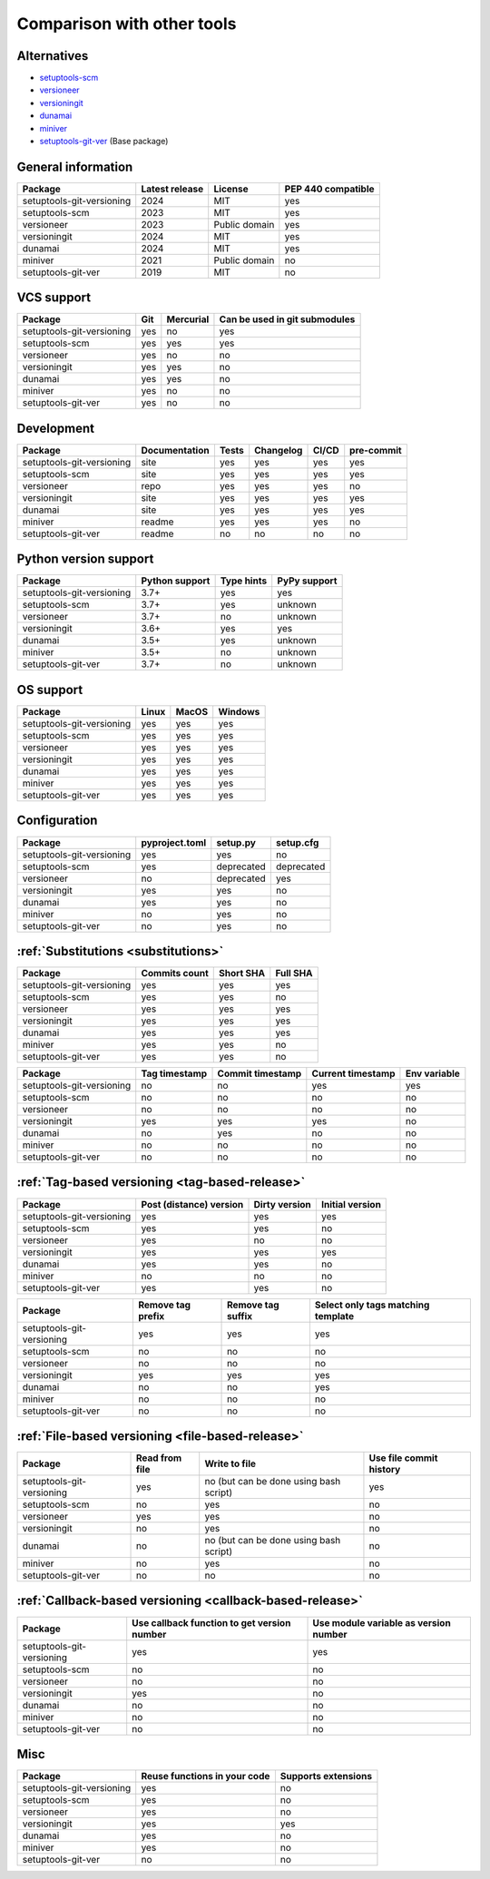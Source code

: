 Comparison with other tools
===========================

Alternatives
------------
- `setuptools-scm <https://github.com/pypa/setuptools_scm>`_
- `versioneer <https://github.com/python-versioneer/python-versioneer>`_
- `versioningit <https://github.com/jwodder/versioningit>`_
- `dunamai <https://github.com/mtkennerly/dunamai>`_
- `miniver <https://github.com/jbweston/miniver>`_
- `setuptools-git-ver <https://github.com/camas/setuptools-git-ver>`_ (Base package)

General information
-------------------

+---------------------------+-----------------+----------------+--------------------+
| Package                   | Latest release  | License        | PEP 440 compatible |
+===========================+=================+================+====================+
| setuptools-git-versioning |            2024 | MIT            |        yes         |
+---------------------------+-----------------+----------------+--------------------+
| setuptools-scm            |            2023 | MIT            |        yes         |
+---------------------------+-----------------+----------------+--------------------+
| versioneer                |            2023 | Public domain  |        yes         |
+---------------------------+-----------------+----------------+--------------------+
| versioningit              |            2024 | MIT            |        yes         |
+---------------------------+-----------------+----------------+--------------------+
| dunamai                   |            2024 | MIT            |        yes         |
+---------------------------+-----------------+----------------+--------------------+
| miniver                   |            2021 | Public domain  |         no         |
+---------------------------+-----------------+----------------+--------------------+
| setuptools-git-ver        |            2019 | MIT            |         no         |
+---------------------------+-----------------+----------------+--------------------+

VCS support
-------------------

+---------------------------+-----+-----------+-------------------------------+
| Package                   | Git | Mercurial | Can be used in git submodules |
+===========================+=====+===========+===============================+
| setuptools-git-versioning | yes |     no    |             yes               |
+---------------------------+-----+-----------+-------------------------------+
| setuptools-scm            | yes |    yes    |             yes               |
+---------------------------+-----+-----------+-------------------------------+
| versioneer                | yes |     no    |              no               |
+---------------------------+-----+-----------+-------------------------------+
| versioningit              | yes |    yes    |              no               |
+---------------------------+-----+-----------+-------------------------------+
| dunamai                   | yes |    yes    |              no               |
+---------------------------+-----+-----------+-------------------------------+
| miniver                   | yes |     no    |              no               |
+---------------------------+-----+-----------+-------------------------------+
| setuptools-git-ver        | yes |     no    |              no               |
+---------------------------+-----+-----------+-------------------------------+

Development
------------

+----------------------------+---------------+-------+-----------+-------+------------+
| Package                    | Documentation | Tests | Changelog | CI/CD | pre-commit |
+============================+===============+=======+===========+=======+============+
| setuptools-git-versioning  |      site     |  yes  |    yes    |  yes  |    yes     |
+----------------------------+---------------+-------+-----------+-------+------------+
| setuptools-scm             |      site     |  yes  |    yes    |  yes  |    yes     |
+----------------------------+---------------+-------+-----------+-------+------------+
| versioneer                 |      repo     |  yes  |    yes    |  yes  |     no     |
+----------------------------+---------------+-------+-----------+-------+------------+
| versioningit               |      site     |  yes  |    yes    |  yes  |    yes     |
+----------------------------+---------------+-------+-----------+-------+------------+
| dunamai                    |      site     |  yes  |    yes    |  yes  |    yes     |
+----------------------------+---------------+-------+-----------+-------+------------+
| miniver                    |     readme    |  yes  |    yes    |  yes  |     no     |
+----------------------------+---------------+-------+-----------+-------+------------+
| setuptools-git-ver         |     readme    |   no  |     no    |   no  |     no     |
+----------------------------+---------------+-------+-----------+-------+------------+

Python version support
----------------------

+---------------------------+----------------+------------+--------------+
| Package                   | Python support | Type hints | PyPy support |
+===========================+================+============+==============+
| setuptools-git-versioning |           3.7+ |    yes     |     yes      |
+---------------------------+----------------+------------+--------------+
| setuptools-scm            |           3.7+ |    yes     |   unknown    |
+---------------------------+----------------+------------+--------------+
| versioneer                |           3.7+ |     no     |   unknown    |
+---------------------------+----------------+------------+--------------+
| versioningit              |           3.6+ |    yes     |     yes      |
+---------------------------+----------------+------------+--------------+
| dunamai                   |           3.5+ |    yes     |   unknown    |
+---------------------------+----------------+------------+--------------+
| miniver                   |           3.5+ |     no     |   unknown    |
+---------------------------+----------------+------------+--------------+
| setuptools-git-ver        |           3.7+ |     no     |   unknown    |
+---------------------------+----------------+------------+--------------+

OS support
-----------

+---------------------------+-------+-------+---------+
| Package                   | Linux | MacOS | Windows |
+===========================+=======+=======+=========+
| setuptools-git-versioning |  yes  |  yes  |   yes   |
+---------------------------+-------+-------+---------+
| setuptools-scm            |  yes  |  yes  |   yes   |
+---------------------------+-------+-------+---------+
| versioneer                |  yes  |  yes  |   yes   |
+---------------------------+-------+-------+---------+
| versioningit              |  yes  |  yes  |   yes   |
+---------------------------+-------+-------+---------+
| dunamai                   |  yes  |  yes  |   yes   |
+---------------------------+-------+-------+---------+
| miniver                   |  yes  |  yes  |   yes   |
+---------------------------+-------+-------+---------+
| setuptools-git-ver        |  yes  |  yes  |   yes   |
+---------------------------+-------+-------+---------+

Configuration
-------------------

+---------------------------+----------------+------------+------------+
| Package                   | pyproject.toml |  setup.py  | setup.cfg  |
+===========================+================+============+============+
| setuptools-git-versioning |       yes      |     yes    |     no     |
+---------------------------+----------------+------------+------------+
| setuptools-scm            |       yes      | deprecated | deprecated |
+---------------------------+----------------+------------+------------+
| versioneer                |        no      | deprecated |    yes     |
+---------------------------+----------------+------------+------------+
| versioningit              |       yes      |     yes    |     no     |
+---------------------------+----------------+------------+------------+
| dunamai                   |       yes      |     yes    |     no     |
+---------------------------+----------------+------------+------------+
| miniver                   |        no      |     yes    |     no     |
+---------------------------+----------------+------------+------------+
| setuptools-git-ver        |        no      |     yes    |     no     |
+---------------------------+----------------+------------+------------+

:ref:`Substitutions <substitutions>`
------------------------------------

+---------------------------+---------------+-----------+----------+
| Package                   | Commits count | Short SHA | Full SHA |
+===========================+===============+===========+==========+
| setuptools-git-versioning |     yes       |    yes    |   yes    |
+---------------------------+---------------+-----------+----------+
| setuptools-scm            |     yes       |    yes    |    no    |
+---------------------------+---------------+-----------+----------+
| versioneer                |     yes       |    yes    |   yes    |
+---------------------------+---------------+-----------+----------+
| versioningit              |     yes       |    yes    |   yes    |
+---------------------------+---------------+-----------+----------+
| dunamai                   |     yes       |    yes    |   yes    |
+---------------------------+---------------+-----------+----------+
| miniver                   |     yes       |    yes    |    no    |
+---------------------------+---------------+-----------+----------+
| setuptools-git-ver        |     yes       |    yes    |    no    |
+---------------------------+---------------+-----------+----------+

+---------------------------+--------+--------------------+
| Package                   | Branch | Branch name escape |
+===========================+========+=====================
| setuptools-git-versioning |  yes   |        yes         |
+---------------------------+--------+--------------------+
| setuptools-scm            |   no   |         no         |
+---------------------------+--------+--------------------+
| versioneer                |   no   |         no         |
+---------------------------+--------+--------------------+
| versioningit              |  yes   |         no         |
+---------------------------+--------+--------------------+
| dunamai                   |  yes   |        yes         |
+---------------------------+--------+--------------------+
| miniver                   |   no   |         no         |
+---------------------------+--------+--------------------+
| setuptools-git-ver        |   no   |         no         |
+---------------------------+--------+--------------------+

+---------------------------+---------------+------------------+-------------------+--------------+
| Package                   | Tag timestamp | Commit timestamp | Current timestamp | Env variable |
+===========================+===============+==================+===================+==============+
| setuptools-git-versioning |       no      |        no        |        yes        |     yes      |
+---------------------------+---------------+------------------+-------------------+--------------+
| setuptools-scm            |       no      |        no        |         no        |      no      |
+---------------------------+---------------+------------------+-------------------+--------------+
| versioneer                |       no      |        no        |         no        |      no      |
+---------------------------+---------------+------------------+-------------------+--------------+
| versioningit              |      yes      |       yes        |        yes        |      no      |
+---------------------------+---------------+------------------+-------------------+--------------+
| dunamai                   |      no       |       yes        |         no        |      no      |
+---------------------------+---------------+------------------+-------------------+--------------+
| miniver                   |       no      |        no        |         no        |      no      |
+---------------------------+---------------+------------------+-------------------+--------------+
| setuptools-git-ver        |       no      |        no        |         no        |      no      |
+---------------------------+---------------+------------------+-------------------+--------------+

:ref:`Tag-based versioning <tag-based-release>`
-----------------------------------------------

+---------------------------+-------------------------+---------------+-----------------+
| Package                   | Post (distance) version | Dirty version | Initial version |
+===========================+=========================+===============+=================+
| setuptools-git-versioning |           yes           |      yes      |       yes       |
+---------------------------+-------------------------+---------------+-----------------+
| setuptools-scm            |           yes           |      yes      |        no       |
+---------------------------+-------------------------+---------------+-----------------+
| versioneer                |           yes           |       no      |        no       |
+---------------------------+-------------------------+---------------+-----------------+
| versioningit              |           yes           |      yes      |       yes       |
+---------------------------+-------------------------+---------------+-----------------+
| dunamai                   |           yes           |      yes      |        no       |
+---------------------------+-------------------------+---------------+-----------------+
| miniver                   |            no           |       no      |        no       |
+---------------------------+-------------------------+---------------+-----------------+
| setuptools-git-ver        |           yes           |      yes      |        no       |
+---------------------------+-------------------------+---------------+-----------------+


+---------------------------+-------------------+-------------------+------------------------------------+
| Package                   | Remove tag prefix | Remove tag suffix | Select only tags matching template |
+===========================+===================+===================+====================================+
| setuptools-git-versioning |        yes        |        yes        |                yes                 |
+---------------------------+-------------------+-------------------+------------------------------------+
| setuptools-scm            |         no        |         no        |                 no                 |
+---------------------------+-------------------+-------------------+------------------------------------+
| versioneer                |         no        |         no        |                 no                 |
+---------------------------+-------------------+-------------------+------------------------------------+
| versioningit              |        yes        |        yes        |                yes                 |
+---------------------------+-------------------+-------------------+------------------------------------+
| dunamai                   |         no        |         no        |                yes                 |
+---------------------------+-------------------+-------------------+------------------------------------+
| miniver                   |         no        |         no        |                 no                 |
+---------------------------+-------------------+-------------------+------------------------------------+
| setuptools-git-ver        |         no        |         no        |                 no                 |
+---------------------------+-------------------+-------------------+------------------------------------+

:ref:`File-based versioning <file-based-release>`
-------------------------------------------------

+---------------------------+----------------+----------------------------------------+-------------------------+
| Package                   | Read from file |             Write to file              | Use file commit history |
+===========================+================+========================================+=========================+
| setuptools-git-versioning |       yes      | no (but can be done using bash script) |          yes            |
+---------------------------+----------------+----------------------------------------+-------------------------+
| setuptools-scm            |        no      |                  yes                   |           no            |
+---------------------------+----------------+----------------------------------------+-------------------------+
| versioneer                |       yes      |                  yes                   |           no            |
+---------------------------+----------------+----------------------------------------+-------------------------+
| versioningit              |        no      |                  yes                   |           no            |
+---------------------------+----------------+----------------------------------------+-------------------------+
| dunamai                   |        no      | no (but can be done using bash script) |           no            |
+---------------------------+----------------+----------------------------------------+-------------------------+
| miniver                   |        no      |                  yes                   |           no            |
+---------------------------+----------------+----------------------------------------+-------------------------+
| setuptools-git-ver        |        no      |                   no                   |           no            |
+---------------------------+----------------+----------------------------------------+-------------------------+

:ref:`Callback-based versioning <callback-based-release>`
---------------------------------------------------------

+---------------------------+---------------------------------------------+---------------------------------------+
| Package                   | Use callback function to get version number | Use module variable as version number |
+===========================+=============================================+=======================================+
| setuptools-git-versioning |                     yes                     |                  yes                  |
+---------------------------+---------------------------------------------+---------------------------------------+
| setuptools-scm            |                      no                     |                   no                  |
+---------------------------+---------------------------------------------+---------------------------------------+
| versioneer                |                      no                     |                   no                  |
+---------------------------+---------------------------------------------+---------------------------------------+
| versioningit              |                     yes                     |                   no                  |
+---------------------------+---------------------------------------------+---------------------------------------+
| dunamai                   |                      no                     |                   no                  |
+---------------------------+---------------------------------------------+---------------------------------------+
| miniver                   |                      no                     |                   no                  |
+---------------------------+---------------------------------------------+---------------------------------------+
| setuptools-git-ver        |                      no                     |                   no                  |
+---------------------------+---------------------------------------------+---------------------------------------+

Misc
----

+---------------------------+------------------------------+---------------------+
| Package                   | Reuse functions in your code | Supports extensions |
+===========================+==============================+=====================+
| setuptools-git-versioning |              yes             |          no         |
+---------------------------+------------------------------+---------------------+
| setuptools-scm            |              yes             |          no         |
+---------------------------+------------------------------+---------------------+
| versioneer                |              yes             |          no         |
+---------------------------+------------------------------+---------------------+
| versioningit              |              yes             |         yes         |
+---------------------------+------------------------------+---------------------+
| dunamai                   |              yes             |          no         |
+---------------------------+------------------------------+---------------------+
| miniver                   |              yes             |          no         |
+---------------------------+------------------------------+---------------------+
| setuptools-git-ver        |               no             |          no         |
+---------------------------+------------------------------+---------------------+
